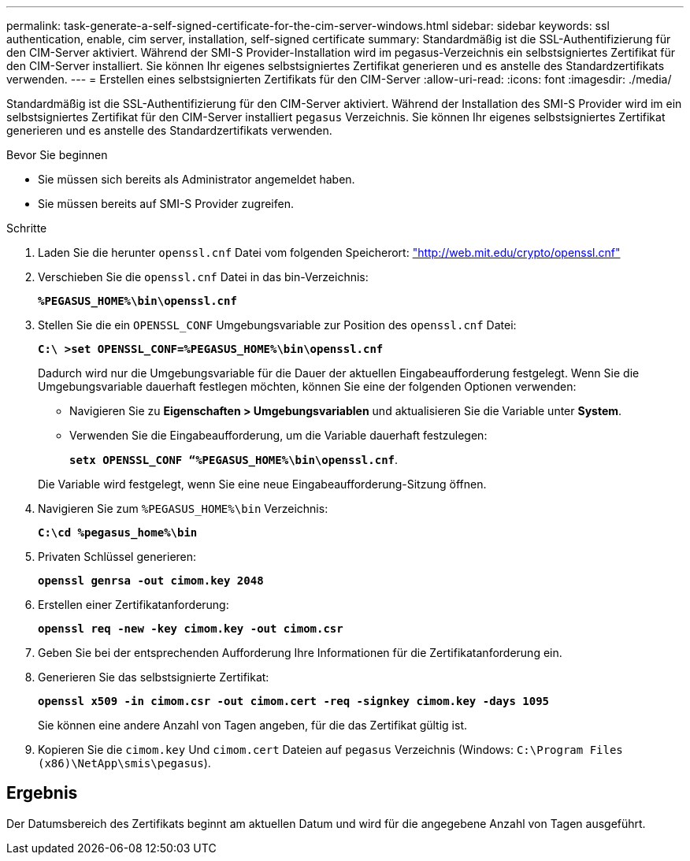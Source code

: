 ---
permalink: task-generate-a-self-signed-certificate-for-the-cim-server-windows.html 
sidebar: sidebar 
keywords: ssl authentication, enable, cim server, installation, self-signed certificate 
summary: Standardmäßig ist die SSL-Authentifizierung für den CIM-Server aktiviert. Während der SMI-S Provider-Installation wird im pegasus-Verzeichnis ein selbstsigniertes Zertifikat für den CIM-Server installiert. Sie können Ihr eigenes selbstsigniertes Zertifikat generieren und es anstelle des Standardzertifikats verwenden. 
---
= Erstellen eines selbstsignierten Zertifikats für den CIM-Server
:allow-uri-read: 
:icons: font
:imagesdir: ./media/


[role="lead"]
Standardmäßig ist die SSL-Authentifizierung für den CIM-Server aktiviert. Während der Installation des SMI-S Provider wird im ein selbstsigniertes Zertifikat für den CIM-Server installiert `pegasus` Verzeichnis. Sie können Ihr eigenes selbstsigniertes Zertifikat generieren und es anstelle des Standardzertifikats verwenden.

.Bevor Sie beginnen
* Sie müssen sich bereits als Administrator angemeldet haben.
* Sie müssen bereits auf SMI-S Provider zugreifen.


.Schritte
. Laden Sie die herunter `openssl.cnf` Datei vom folgenden Speicherort: link:http://web.mit.edu/crypto/openssl.cnf["http://web.mit.edu/crypto/openssl.cnf"^]
. Verschieben Sie die `openssl.cnf` Datei in das bin-Verzeichnis:
+
`*%PEGASUS_HOME%\bin\openssl.cnf*`

. Stellen Sie die ein `OPENSSL_CONF` Umgebungsvariable zur Position des `openssl.cnf` Datei:
+
`*C:\ >set OPENSSL_CONF=%PEGASUS_HOME%\bin\openssl.cnf*`

+
Dadurch wird nur die Umgebungsvariable für die Dauer der aktuellen Eingabeaufforderung festgelegt. Wenn Sie die Umgebungsvariable dauerhaft festlegen möchten, können Sie eine der folgenden Optionen verwenden:

+
** Navigieren Sie zu *Eigenschaften > Umgebungsvariablen* und aktualisieren Sie die Variable unter *System*.
** Verwenden Sie die Eingabeaufforderung, um die Variable dauerhaft festzulegen:
+
`*setx OPENSSL_CONF “%PEGASUS_HOME%\bin\openssl.cnf*`.

+
Die Variable wird festgelegt, wenn Sie eine neue Eingabeaufforderung-Sitzung öffnen.



. Navigieren Sie zum `%PEGASUS_HOME%\bin` Verzeichnis:
+
`*C:\cd %pegasus_home%\bin*`

. Privaten Schlüssel generieren:
+
`*openssl genrsa -out cimom.key 2048*`

. Erstellen einer Zertifikatanforderung:
+
`*openssl req -new -key cimom.key -out cimom.csr*`

. Geben Sie bei der entsprechenden Aufforderung Ihre Informationen für die Zertifikatanforderung ein.
. Generieren Sie das selbstsignierte Zertifikat:
+
`*openssl x509 -in cimom.csr -out cimom.cert -req -signkey cimom.key -days 1095*`

+
Sie können eine andere Anzahl von Tagen angeben, für die das Zertifikat gültig ist.

. Kopieren Sie die `cimom.key` Und `cimom.cert` Dateien auf `pegasus` Verzeichnis (Windows: `C:\Program Files (x86)\NetApp\smis\pegasus`).




== Ergebnis

Der Datumsbereich des Zertifikats beginnt am aktuellen Datum und wird für die angegebene Anzahl von Tagen ausgeführt.
